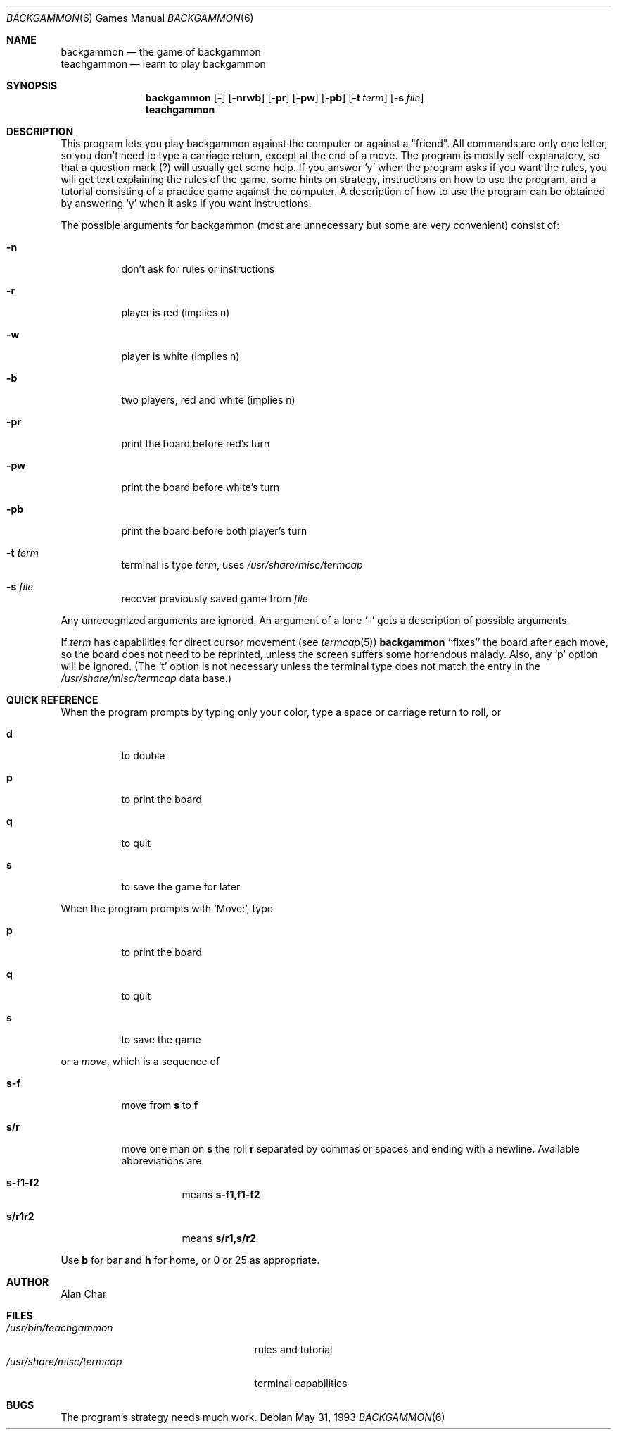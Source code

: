 .\"	$NetBSD: backgammon.6,v 1.11 2003/08/07 09:36:55 agc Exp $
.\"
.\" Copyright (c) 1980, 1993
.\"	The Regents of the University of California.  All rights reserved.
.\"
.\" Redistribution and use in source and binary forms, with or without
.\" modification, are permitted provided that the following conditions
.\" are met:
.\" 1. Redistributions of source code must retain the above copyright
.\"    notice, this list of conditions and the following disclaimer.
.\" 2. Redistributions in binary form must reproduce the above copyright
.\"    notice, this list of conditions and the following disclaimer in the
.\"    documentation and/or other materials provided with the distribution.
.\" 3. Neither the name of the University nor the names of its contributors
.\"    may be used to endorse or promote products derived from this software
.\"    without specific prior written permission.
.\"
.\" THIS SOFTWARE IS PROVIDED BY THE REGENTS AND CONTRIBUTORS ``AS IS'' AND
.\" ANY EXPRESS OR IMPLIED WARRANTIES, INCLUDING, BUT NOT LIMITED TO, THE
.\" IMPLIED WARRANTIES OF MERCHANTABILITY AND FITNESS FOR A PARTICULAR PURPOSE
.\" ARE DISCLAIMED.  IN NO EVENT SHALL THE REGENTS OR CONTRIBUTORS BE LIABLE
.\" FOR ANY DIRECT, INDIRECT, INCIDENTAL, SPECIAL, EXEMPLARY, OR CONSEQUENTIAL
.\" DAMAGES (INCLUDING, BUT NOT LIMITED TO, PROCUREMENT OF SUBSTITUTE GOODS
.\" OR SERVICES; LOSS OF USE, DATA, OR PROFITS; OR BUSINESS INTERRUPTION)
.\" HOWEVER CAUSED AND ON ANY THEORY OF LIABILITY, WHETHER IN CONTRACT, STRICT
.\" LIABILITY, OR TORT (INCLUDING NEGLIGENCE OR OTHERWISE) ARISING IN ANY WAY
.\" OUT OF THE USE OF THIS SOFTWARE, EVEN IF ADVISED OF THE POSSIBILITY OF
.\" SUCH DAMAGE.
.\"
.\"	@(#)backgammon.6	8.1 (Berkeley) 5/31/93
.\"
.Dd May 31, 1993
.Dt BACKGAMMON 6
.Os
.Sh NAME
.Nm backgammon
.Nd the game of backgammon
.br
.Nm teachgammon
.Nd learn to play backgammon
.Sh SYNOPSIS
.Nm
.Op Fl
.Op Fl nrwb
.Op Fl pr
.Op Fl pw
.Op Fl pb
.Op Fl t Ar term
.Op Fl s Ar file
.br
.Nm teachgammon
.Sh DESCRIPTION
This program lets you play backgammon against the computer
or against a "friend".
All commands are only one letter, so you don't need to type a carriage return,
except at the end of a move.
The program is mostly self-explanatory,
so that a question mark (?) will usually get some help.
If you answer `y' when the program asks if you want the rules,
you will get text explaining the rules of the game, some hints on strategy,
instructions on how to use the program,
and a tutorial consisting of a practice game against the computer.
A description of how to use the program can be
obtained by answering `y' when it asks if you want instructions.
.Pp
The possible arguments for backgammon
(most are unnecessary but some are very convenient)
consist of:
.Bl -tag -width indent
.It Fl n
don't ask for rules or instructions
.It Fl r
player is red (implies n)
.It Fl w
player is white (implies n)
.It Fl b
two players, red and white (implies n)
.It Fl pr
print the board before red's turn
.It Fl pw
print the board before white's turn
.It Fl pb
print the board before both player's turn
.It Fl t Ar term
terminal is type
.Ar term ,
uses
.Pa /usr/share/misc/termcap
.It Fl s Ar file
recover previously saved game from
.Ar file
.El
.Pp
.\"
.\" Arguments may be optionally preceded by a `-'.
.\" Several arguments may be concatenated together,
.\" but not after `s' or `t' arguments,
.\" since they can be followed by an arbitrary string.
Any unrecognized arguments are ignored.
An argument of a lone `-' gets a description of possible arguments.
.Pp
If
.Ar term
has capabilities for direct cursor movement (see
.Xr termcap 5 )
.Nm
``fixes'' the board after each move,
so the board does not need to be reprinted,
unless the screen suffers some horrendous malady.
Also, any `p' option will be ignored.
(The `t' option is not necessary unless the terminal type does not match
the entry in the
.Pa /usr/share/misc/termcap
data base.)
.Sh QUICK REFERENCE
When the program prompts by typing only your color,
type a space or carriage return to roll, or
.Bl -tag -width indent
.It Ic d
to double
.It Ic p
to print the board
.It Ic q
to quit
.It Ic s
to save the game for later
.El
.Pp
When the program prompts with 'Move:', type
.Bl -tag -width indent
.It Ic p
to print the board
.It Ic q
to quit
.It Ic s
to save the game
.El
.Pp
or a
.Em move ,
which is a sequence of
.Bl -tag -width indent
.It Ic s-f
move from
.Ic s
to
.Ic f
.It Ic s/r
move one man on
.Ic s
the roll
.Ic r
separated by commas or spaces and ending with a newline.
Available abbreviations are
.Bl -tag -width indent
.It Ic s-f1-f2
means
.Ic s-f1,f1-f2
.It Ic s/r1r2
means
.Ic s/r1,s/r2
.El
.El
.Pp
Use
.Ic b
for bar and
.Ic h
for home,
or 0 or 25 as appropriate.
.Sh AUTHOR
.An Alan Char
.Sh FILES
.Bl -tag -width /usr/share/misc/termcap -compact
.It Pa /usr/bin/teachgammon
rules and tutorial
.It Pa /usr/share/misc/termcap
terminal capabilities
.El
.Sh BUGS
The program's strategy needs much work.
